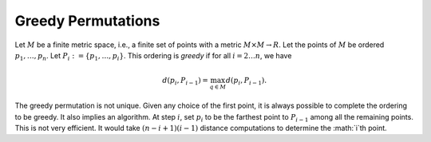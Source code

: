 Greedy Permutations
===================

Let :math:`M` be a finite metric space, i.e., a finite set of points with a metric :math:`M\times M\to R`.
Let the points of :math:`M` be ordered :math:`p_1,\ldots, p_n`.
Let :math:`P_i:= \{p_1,\ldots, p_i\}`.
This ordering is *greedy* if for all :math:`i = 2\ldots n`, we have

.. math::
  d(p_i, P_{i-1}) = \max_{q\in M} d(p_i, P_{i-1}).

The greedy permutation is not unique.
Given any choice of the first point, it is always possible to complete the ordering to be greedy.
It also implies an algorithm.
At step :math:`i`, set :math:`p_i` to be the farthest point to :math:`P_{i-1}` among all the remaining points.
This is not very efficient.
It would take :math:`(n-i+1)(i-1)` distance computations to determine the :math:`i`th point.
